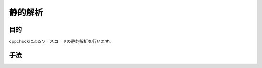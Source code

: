 =====================================
静的解析
=====================================

目的
====

cppcheckによるソースコードの静的解析を行います。

手法
====

